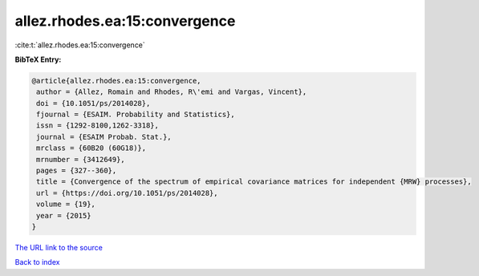 allez.rhodes.ea:15:convergence
==============================

:cite:t:`allez.rhodes.ea:15:convergence`

**BibTeX Entry:**

.. code-block:: bibtex

   @article{allez.rhodes.ea:15:convergence,
    author = {Allez, Romain and Rhodes, R\'emi and Vargas, Vincent},
    doi = {10.1051/ps/2014028},
    fjournal = {ESAIM. Probability and Statistics},
    issn = {1292-8100,1262-3318},
    journal = {ESAIM Probab. Stat.},
    mrclass = {60B20 (60G18)},
    mrnumber = {3412649},
    pages = {327--360},
    title = {Convergence of the spectrum of empirical covariance matrices for independent {MRW} processes},
    url = {https://doi.org/10.1051/ps/2014028},
    volume = {19},
    year = {2015}
   }
`The URL link to the source <ttps://doi.org/10.1051/ps/2014028}>`_


`Back to index <../By-Cite-Keys.html>`_
